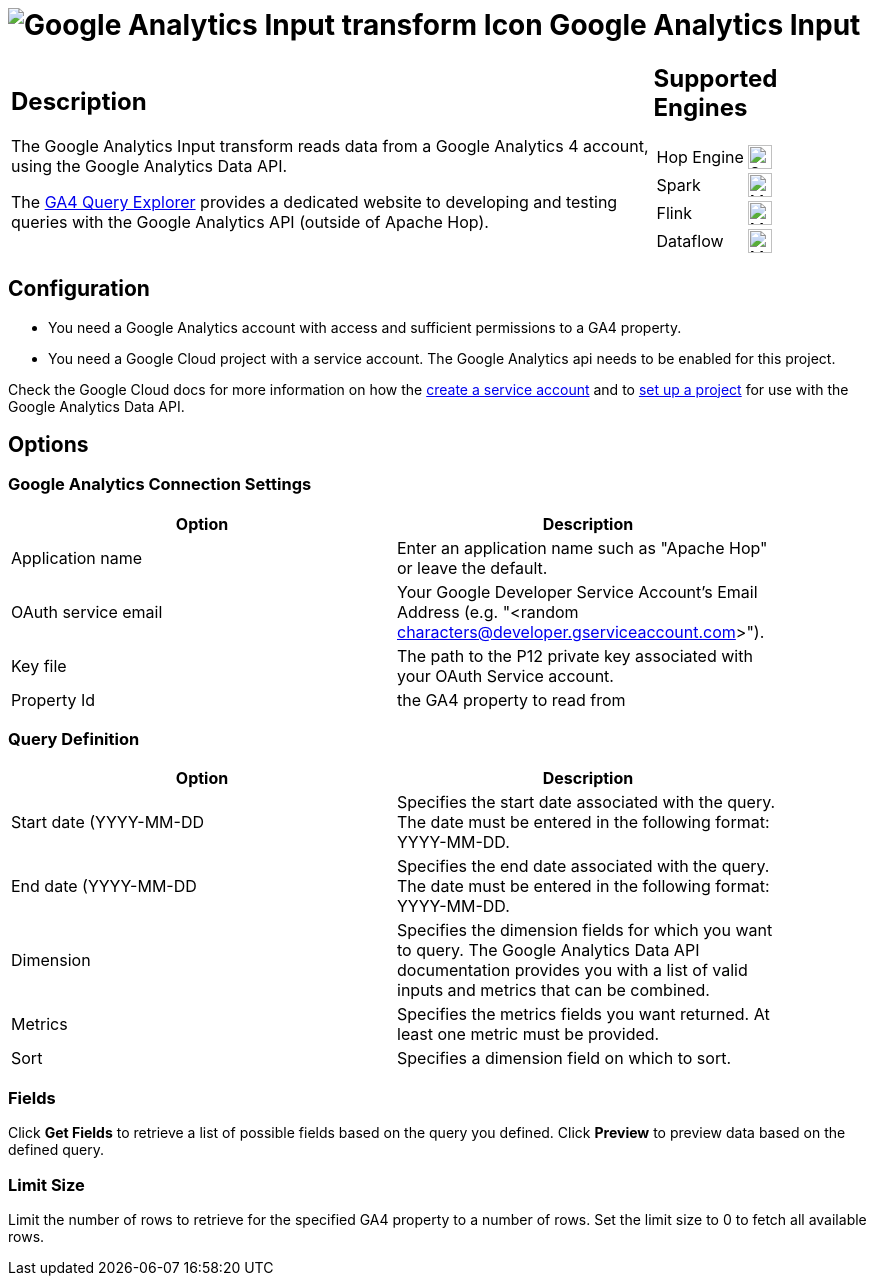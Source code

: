 ////
Licensed to the Apache Software Foundation (ASF) under one
or more contributor license agreements.  See the NOTICE file
distributed with this work for additional information
regarding copyright ownership.  The ASF licenses this file
to you under the Apache License, Version 2.0 (the
"License"); you may not use this file except in compliance
with the License.  You may obtain a copy of the License at
  http://www.apache.org/licenses/LICENSE-2.0
Unless required by applicable law or agreed to in writing,
software distributed under the License is distributed on an
"AS IS" BASIS, WITHOUT WARRANTIES OR CONDITIONS OF ANY
KIND, either express or implied.  See the License for the
specific language governing permissions and limitations
under the License.
////
:documentationPath: /pipeline/transforms/
:language: en_US
:description: The Google Analytics Input transform reads data from a Google Analytics 4 account.

= image:transforms/icons/google-analytics.svg[Google Analytics Input transform Icon, role="image-doc-icon"] Google Analytics Input

[%noheader,cols="3a,1a", role="table-no-borders" ]
|===
|
== Description

The Google Analytics Input transform reads data from a Google Analytics 4 account, using the Google Analytics Data API.

The https://ga-dev-tools.google/ga4/query-explorer/[GA4 Query Explorer] provides a dedicated website to developing and testing queries with the Google Analytics API (outside of Apache Hop).

|
== Supported Engines
[%noheader,cols="2,1a",frame=none, role="table-supported-engines"]
!===
!Hop Engine! image:check_mark.svg[Supported, 24]
!Spark! image:question_mark.svg[Maybe Supported, 24]
!Flink! image:question_mark.svg[Maybe Supported, 24]
!Dataflow! image:question_mark.svg[Maybe Supported, 24]
!===
|===


== Configuration

* You need a Google Analytics account with access and sufficient permissions to a GA4 property.
* You need a Google Cloud project with a service account. The Google Analytics api needs to be enabled for this project.

Check the Google Cloud docs for more information on how the https://cloud.google.com/iam/docs/service-accounts-create[create a service account^] and to https://developers.google.com/analytics/devguides/reporting/data/v1/quickstart-client-libraries[set up a project^] for use with the Google Analytics Data API.


== Options

=== Google Analytics Connection Settings

[%header, width="90%"]
|===
|Option|Description
|Application name|Enter an application name such as "Apache Hop" or leave the default.
|OAuth service email|Your Google Developer Service Account's Email Address (e.g. "<random characters@developer.gserviceaccount.com>").
|Key file|The path to the P12 private key associated with your OAuth Service account.
|Property Id|the GA4 property to read from
|===

=== Query Definition

[%header, width="90%"]
|===
|Option|Description
|Start date (YYYY-MM-DD|Specifies the start date associated with the query.  The date must be entered in the following format: YYYY-MM-DD.
|End date (YYYY-MM-DD|Specifies the end date associated with the query. The date must be entered in the following format: YYYY-MM-DD.
|Dimension|Specifies the dimension fields for which you want to query.  The Google Analytics Data API documentation provides you with a list of valid inputs and metrics that can be combined.
|Metrics|Specifies the metrics fields you want returned.  At least one metric must be provided.
|Sort|Specifies a dimension field on which to sort.
|===

=== Fields

Click **Get Fields** to retrieve a list of possible fields based on the query you defined.
Click **Preview** to preview data based on the defined query.

=== Limit Size

Limit the number of rows to retrieve for the specified GA4 property to a number of rows. Set the limit size to 0 to fetch all available rows.